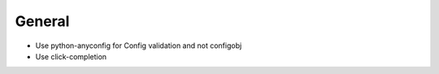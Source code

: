 General
=======
* Use python-anyconfig for Config validation and not configobj
* Use click-completion
